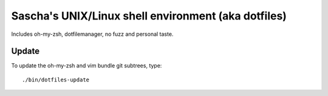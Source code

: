 Sascha's UNIX/Linux shell environment (aka dotfiles)
====================================================

Includes oh-my-zsh, dotfilemanager, no fuzz and personal taste.


Update
------

To update the oh-my-zsh and vim bundle git subtrees, type::

    ./bin/dotfiles-update
